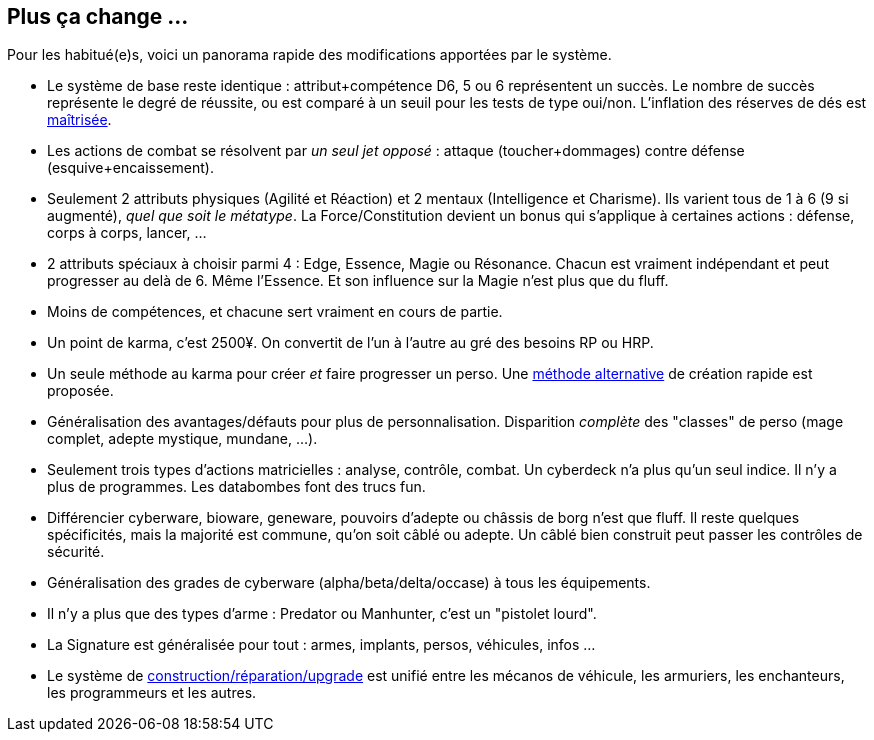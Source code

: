 [[summary]]
== Plus ça change ...

Pour les habitué(e)s, voici un panorama rapide des modifications apportées par le système.

* Le système de base reste identique : attribut+compétence D6, 5 ou 6 représentent un succès.
  Le nombre de succès représente le degré de réussite,
  ou est comparé à un seuil pour les tests de type oui/non.
  L'inflation des réserves de dés est <<test_modifiers,maîtrisée>>.
* Les actions de combat se résolvent par _un seul jet opposé_ :
  attaque (toucher+dommages) contre défense (esquive+encaissement).
* Seulement 2 attributs physiques (Agilité et Réaction) et 2 mentaux (Intelligence et Charisme).
  Ils varient tous de 1 à 6 (9 si augmenté), _quel que soit le métatype_.
  La Force/Constitution devient un bonus qui s'applique à certaines actions :
  défense, corps à corps, lancer, ...
* 2 attributs spéciaux à choisir parmi 4 : Edge, Essence, Magie ou Résonance.
  Chacun est vraiment indépendant et peut progresser au delà de 6. Même l'Essence.
  Et son influence sur la Magie n'est plus que du fluff.
* Moins de compétences, et chacune sert vraiment en cours de partie.
* Un point de karma, c'est 2500¥.
  On convertit de l'un à l'autre au gré des besoins RP ou HRP.
* Un seule méthode au karma pour créer _et_ faire progresser un perso.
  Une <<chargen_guided,méthode alternative>> de création rapide est proposée.
* Généralisation des avantages/défauts pour plus de personnalisation.
  Disparition _complète_ des "classes" de perso (mage complet, adepte mystique, mundane, ...).
* Seulement trois types d'actions matricielles : analyse, contrôle, combat.
  Un cyberdeck n'a plus qu'un seul indice. Il n'y a plus de programmes.
  Les databombes font des trucs fun.
* Différencier cyberware, bioware, geneware, pouvoirs d'adepte ou châssis de borg n'est que fluff.
  Il reste quelques spécificités, mais la majorité est commune, qu'on soit câblé ou adepte.
  Un câblé bien construit peut passer les contrôles de sécurité.
* Généralisation des grades de cyberware (alpha/beta/delta/occase) à tous les équipements.
* Il n'y a plus que des types d'arme : Predator ou Manhunter, c'est un "pistolet lourd".
* La Signature est généralisée pour tout : armes, implants, persos, véhicules, infos ...
* Le système de <<chapter_crafting,construction/réparation/upgrade>> est unifié entre les mécanos de véhicule,
  les armuriers, les enchanteurs, les programmeurs et les autres.





ifdef::with-designer-notes[]
[[objectives]]
== Objectifs

Quitte à refaire un système de jeu, autant l'améliorer. Du moins, d'un certain point de vue.
Chaque modification, chaque ajout ou retrait au système existant doit se faire en poursuivant les objectifs suivants.

* *Conserver le système de base* identique à celui des dernières éditions : une réserve de dés égale à attribut+compétence ; les 5 et les 6 comptent dans le nombre de succès.
* Définir des *modificateurs simples et génériques* aux réserves et aux seuils. On ne fait que décliner ces modificateurs, quel que soit le type d'action.
* *Simplifier* les règles pour *accélérer l'action*.
  Réduire le nombre de tests nécessaires à accomplir quelque chose, en particulier en ce qui concerne le combat et la matrice.
  Réduire aussi les calculs à faire pour calculer le nombre de succès nets.
* *Simplifier* les règles pour les rendre plus digestes. Limiter la nécessité d'avoir à consulter ses bouquins en pleine partie. +
  La présentation des règles elle-même devrait :
  ** Être claire et concise pour en faciliter la compréhension. Éviter d'obscurcir les règles avec de l'humour ou des appartés.
  ** Profiter du format numérique pour s'auto-référencer, facilitant ainsi le fait de retrouver une information précise.
* Rééquilibrer les différents profils de personage.
  ** Tout les profils devraient pouvoir contribuer d'une manière ou d'une autre à une situation donnée.
  ** Le jeu de rôle se joue _en groupe_ : éviter que certains puissent tout faire, tout le temps.
  ** Même si Shadowrun est un jeu à matos, celui-ci est remplaçable: ce sont les personnages qui priment, pas leurs outils.

endif::with-designer-notes[]
